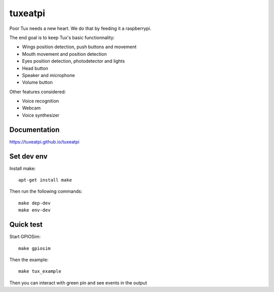 ########
tuxeatpi
########

.. image:: https://circleci.com/gh/TuxEatPi/tuxeatpi/tree/master.svg?style=svg
    :target: https://circleci.com/gh/TuxEatPi/tuxeatpi/tree/master

.. image:: https://codeclimate.com/github/TuxEatPi/tuxeatpi/badges/gpa.svg
   :target: https://codeclimate.com/github/TuxEatPi/tuxeatpi
   :alt: Code Climate

.. image:: https://codeclimate.com/github/TuxEatPi/tuxeatpi/badges/coverage.svg
   :target: https://codeclimate.com/github/TuxEatPi/tuxeatpi/coverage
   :alt: Test Coverage

Poor Tux needs a new heart. We do that by feeding it a raspberrypi.

The end goal is to keep Tux's basic functionnality:

- Wings position detection, push buttons and movement
- Mouth movement and position detection
- Eyes position detection, photodetector and lights
- Head button
- Speaker and microphone
- Volume button


Other features considered:

- Voice recognition
- Webcam
- Voice synthesizer

Documentation
#############

https://tuxeatpi.github.io/tuxeatpi


Set dev env
###########

Install make::

    apt-get install make

Then run the following commands::

    make dep-dev
    make env-dev

Quick test
##########

Start GPIOSim::

    make gpiosim

Then the example::

    make tux_example

Then you can interact with green pin and see events in the output
